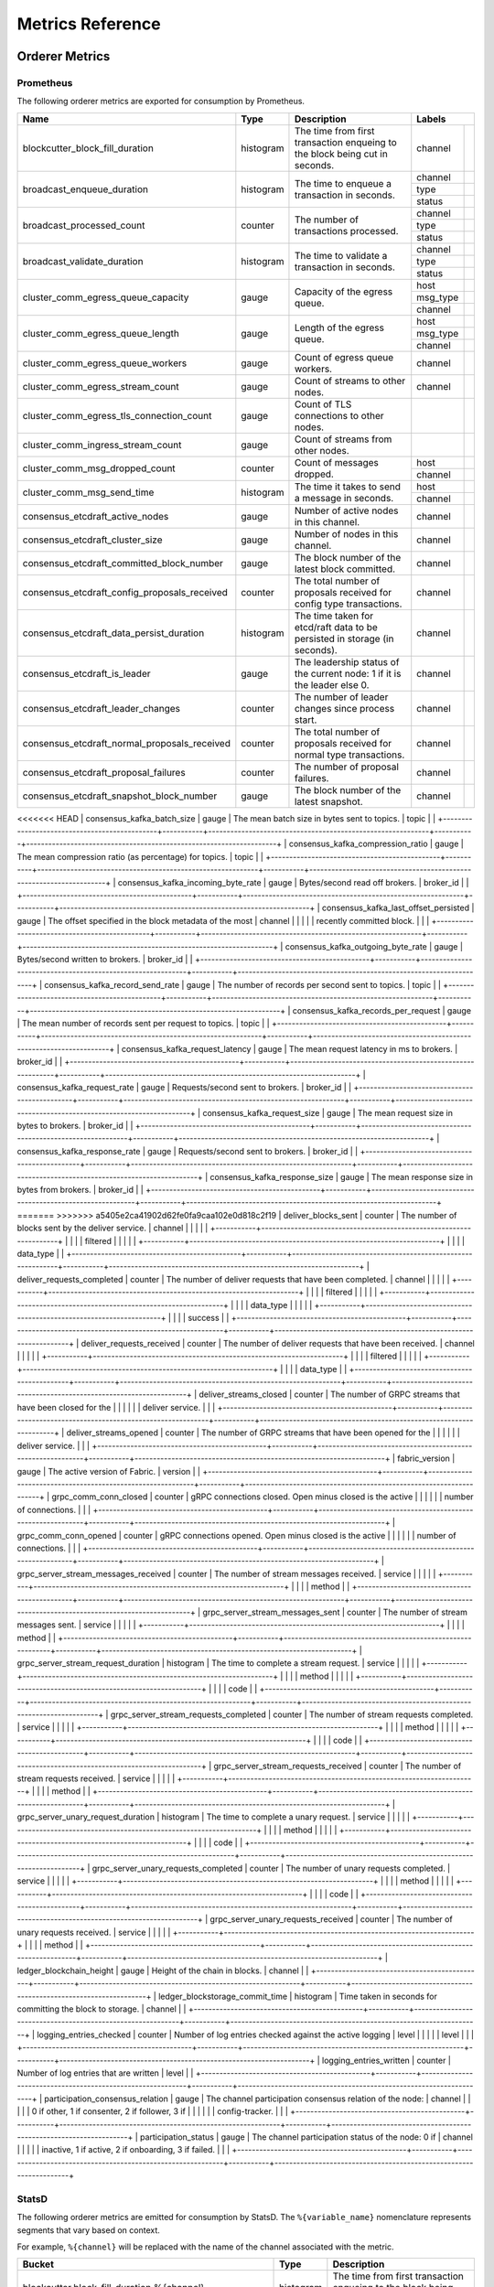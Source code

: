 Metrics Reference
=================

Orderer Metrics
---------------

Prometheus
~~~~~~~~~~

The following orderer metrics are exported for consumption by Prometheus.

+----------------------------------------------+-----------+------------------------------------------------------------+--------------------------------------------------------------------------------+
| Name                                         | Type      | Description                                                | Labels                                                                         |
+==============================================+===========+============================================================+===========+====================================================================+
| blockcutter_block_fill_duration              | histogram | The time from first transaction enqueing to the block      | channel   |                                                                    |
|                                              |           | being cut in seconds.                                      |           |                                                                    |
+----------------------------------------------+-----------+------------------------------------------------------------+-----------+--------------------------------------------------------------------+
| broadcast_enqueue_duration                   | histogram | The time to enqueue a transaction in seconds.              | channel   |                                                                    |
|                                              |           |                                                            +-----------+--------------------------------------------------------------------+
|                                              |           |                                                            | type      |                                                                    |
|                                              |           |                                                            +-----------+--------------------------------------------------------------------+
|                                              |           |                                                            | status    |                                                                    |
+----------------------------------------------+-----------+------------------------------------------------------------+-----------+--------------------------------------------------------------------+
| broadcast_processed_count                    | counter   | The number of transactions processed.                      | channel   |                                                                    |
|                                              |           |                                                            +-----------+--------------------------------------------------------------------+
|                                              |           |                                                            | type      |                                                                    |
|                                              |           |                                                            +-----------+--------------------------------------------------------------------+
|                                              |           |                                                            | status    |                                                                    |
+----------------------------------------------+-----------+------------------------------------------------------------+-----------+--------------------------------------------------------------------+
| broadcast_validate_duration                  | histogram | The time to validate a transaction in seconds.             | channel   |                                                                    |
|                                              |           |                                                            +-----------+--------------------------------------------------------------------+
|                                              |           |                                                            | type      |                                                                    |
|                                              |           |                                                            +-----------+--------------------------------------------------------------------+
|                                              |           |                                                            | status    |                                                                    |
+----------------------------------------------+-----------+------------------------------------------------------------+-----------+--------------------------------------------------------------------+
| cluster_comm_egress_queue_capacity           | gauge     | Capacity of the egress queue.                              | host      |                                                                    |
|                                              |           |                                                            +-----------+--------------------------------------------------------------------+
|                                              |           |                                                            | msg_type  |                                                                    |
|                                              |           |                                                            +-----------+--------------------------------------------------------------------+
|                                              |           |                                                            | channel   |                                                                    |
+----------------------------------------------+-----------+------------------------------------------------------------+-----------+--------------------------------------------------------------------+
| cluster_comm_egress_queue_length             | gauge     | Length of the egress queue.                                | host      |                                                                    |
|                                              |           |                                                            +-----------+--------------------------------------------------------------------+
|                                              |           |                                                            | msg_type  |                                                                    |
|                                              |           |                                                            +-----------+--------------------------------------------------------------------+
|                                              |           |                                                            | channel   |                                                                    |
+----------------------------------------------+-----------+------------------------------------------------------------+-----------+--------------------------------------------------------------------+
| cluster_comm_egress_queue_workers            | gauge     | Count of egress queue workers.                             | channel   |                                                                    |
+----------------------------------------------+-----------+------------------------------------------------------------+-----------+--------------------------------------------------------------------+
| cluster_comm_egress_stream_count             | gauge     | Count of streams to other nodes.                           | channel   |                                                                    |
+----------------------------------------------+-----------+------------------------------------------------------------+-----------+--------------------------------------------------------------------+
| cluster_comm_egress_tls_connection_count     | gauge     | Count of TLS connections to other nodes.                   |           |                                                                    |
+----------------------------------------------+-----------+------------------------------------------------------------+-----------+--------------------------------------------------------------------+
| cluster_comm_ingress_stream_count            | gauge     | Count of streams from other nodes.                         |           |                                                                    |
+----------------------------------------------+-----------+------------------------------------------------------------+-----------+--------------------------------------------------------------------+
| cluster_comm_msg_dropped_count               | counter   | Count of messages dropped.                                 | host      |                                                                    |
|                                              |           |                                                            +-----------+--------------------------------------------------------------------+
|                                              |           |                                                            | channel   |                                                                    |
+----------------------------------------------+-----------+------------------------------------------------------------+-----------+--------------------------------------------------------------------+
| cluster_comm_msg_send_time                   | histogram | The time it takes to send a message in seconds.            | host      |                                                                    |
|                                              |           |                                                            +-----------+--------------------------------------------------------------------+
|                                              |           |                                                            | channel   |                                                                    |
+----------------------------------------------+-----------+------------------------------------------------------------+-----------+--------------------------------------------------------------------+
| consensus_etcdraft_active_nodes              | gauge     | Number of active nodes in this channel.                    | channel   |                                                                    |
+----------------------------------------------+-----------+------------------------------------------------------------+-----------+--------------------------------------------------------------------+
| consensus_etcdraft_cluster_size              | gauge     | Number of nodes in this channel.                           | channel   |                                                                    |
+----------------------------------------------+-----------+------------------------------------------------------------+-----------+--------------------------------------------------------------------+
| consensus_etcdraft_committed_block_number    | gauge     | The block number of the latest block committed.            | channel   |                                                                    |
+----------------------------------------------+-----------+------------------------------------------------------------+-----------+--------------------------------------------------------------------+
| consensus_etcdraft_config_proposals_received | counter   | The total number of proposals received for config type     | channel   |                                                                    |
|                                              |           | transactions.                                              |           |                                                                    |
+----------------------------------------------+-----------+------------------------------------------------------------+-----------+--------------------------------------------------------------------+
| consensus_etcdraft_data_persist_duration     | histogram | The time taken for etcd/raft data to be persisted in       | channel   |                                                                    |
|                                              |           | storage (in seconds).                                      |           |                                                                    |
+----------------------------------------------+-----------+------------------------------------------------------------+-----------+--------------------------------------------------------------------+
| consensus_etcdraft_is_leader                 | gauge     | The leadership status of the current node: 1 if it is the  | channel   |                                                                    |
|                                              |           | leader else 0.                                             |           |                                                                    |
+----------------------------------------------+-----------+------------------------------------------------------------+-----------+--------------------------------------------------------------------+
| consensus_etcdraft_leader_changes            | counter   | The number of leader changes since process start.          | channel   |                                                                    |
+----------------------------------------------+-----------+------------------------------------------------------------+-----------+--------------------------------------------------------------------+
| consensus_etcdraft_normal_proposals_received | counter   | The total number of proposals received for normal type     | channel   |                                                                    |
|                                              |           | transactions.                                              |           |                                                                    |
+----------------------------------------------+-----------+------------------------------------------------------------+-----------+--------------------------------------------------------------------+
| consensus_etcdraft_proposal_failures         | counter   | The number of proposal failures.                           | channel   |                                                                    |
+----------------------------------------------+-----------+------------------------------------------------------------+-----------+--------------------------------------------------------------------+
| consensus_etcdraft_snapshot_block_number     | gauge     | The block number of the latest snapshot.                   | channel   |                                                                    |
+----------------------------------------------+-----------+------------------------------------------------------------+-----------+--------------------------------------------------------------------+
<<<<<<< HEAD
| consensus_kafka_batch_size                   | gauge     | The mean batch size in bytes sent to topics.               | topic     |                                                                    |
+----------------------------------------------+-----------+------------------------------------------------------------+-----------+--------------------------------------------------------------------+
| consensus_kafka_compression_ratio            | gauge     | The mean compression ratio (as percentage) for topics.     | topic     |                                                                    |
+----------------------------------------------+-----------+------------------------------------------------------------+-----------+--------------------------------------------------------------------+
| consensus_kafka_incoming_byte_rate           | gauge     | Bytes/second read off brokers.                             | broker_id |                                                                    |
+----------------------------------------------+-----------+------------------------------------------------------------+-----------+--------------------------------------------------------------------+
| consensus_kafka_last_offset_persisted        | gauge     | The offset specified in the block metadata of the most     | channel   |                                                                    |
|                                              |           | recently committed block.                                  |           |                                                                    |
+----------------------------------------------+-----------+------------------------------------------------------------+-----------+--------------------------------------------------------------------+
| consensus_kafka_outgoing_byte_rate           | gauge     | Bytes/second written to brokers.                           | broker_id |                                                                    |
+----------------------------------------------+-----------+------------------------------------------------------------+-----------+--------------------------------------------------------------------+
| consensus_kafka_record_send_rate             | gauge     | The number of records per second sent to topics.           | topic     |                                                                    |
+----------------------------------------------+-----------+------------------------------------------------------------+-----------+--------------------------------------------------------------------+
| consensus_kafka_records_per_request          | gauge     | The mean number of records sent per request to topics.     | topic     |                                                                    |
+----------------------------------------------+-----------+------------------------------------------------------------+-----------+--------------------------------------------------------------------+
| consensus_kafka_request_latency              | gauge     | The mean request latency in ms to brokers.                 | broker_id |                                                                    |
+----------------------------------------------+-----------+------------------------------------------------------------+-----------+--------------------------------------------------------------------+
| consensus_kafka_request_rate                 | gauge     | Requests/second sent to brokers.                           | broker_id |                                                                    |
+----------------------------------------------+-----------+------------------------------------------------------------+-----------+--------------------------------------------------------------------+
| consensus_kafka_request_size                 | gauge     | The mean request size in bytes to brokers.                 | broker_id |                                                                    |
+----------------------------------------------+-----------+------------------------------------------------------------+-----------+--------------------------------------------------------------------+
| consensus_kafka_response_rate                | gauge     | Requests/second sent to brokers.                           | broker_id |                                                                    |
+----------------------------------------------+-----------+------------------------------------------------------------+-----------+--------------------------------------------------------------------+
| consensus_kafka_response_size                | gauge     | The mean response size in bytes from brokers.              | broker_id |                                                                    |
+----------------------------------------------+-----------+------------------------------------------------------------+-----------+--------------------------------------------------------------------+
=======
>>>>>>> a5405e2ca41902d62fe0fa9caa102e0d818c2f19
| deliver_blocks_sent                          | counter   | The number of blocks sent by the deliver service.          | channel   |                                                                    |
|                                              |           |                                                            +-----------+--------------------------------------------------------------------+
|                                              |           |                                                            | filtered  |                                                                    |
|                                              |           |                                                            +-----------+--------------------------------------------------------------------+
|                                              |           |                                                            | data_type |                                                                    |
+----------------------------------------------+-----------+------------------------------------------------------------+-----------+--------------------------------------------------------------------+
| deliver_requests_completed                   | counter   | The number of deliver requests that have been completed.   | channel   |                                                                    |
|                                              |           |                                                            +-----------+--------------------------------------------------------------------+
|                                              |           |                                                            | filtered  |                                                                    |
|                                              |           |                                                            +-----------+--------------------------------------------------------------------+
|                                              |           |                                                            | data_type |                                                                    |
|                                              |           |                                                            +-----------+--------------------------------------------------------------------+
|                                              |           |                                                            | success   |                                                                    |
+----------------------------------------------+-----------+------------------------------------------------------------+-----------+--------------------------------------------------------------------+
| deliver_requests_received                    | counter   | The number of deliver requests that have been received.    | channel   |                                                                    |
|                                              |           |                                                            +-----------+--------------------------------------------------------------------+
|                                              |           |                                                            | filtered  |                                                                    |
|                                              |           |                                                            +-----------+--------------------------------------------------------------------+
|                                              |           |                                                            | data_type |                                                                    |
+----------------------------------------------+-----------+------------------------------------------------------------+-----------+--------------------------------------------------------------------+
| deliver_streams_closed                       | counter   | The number of GRPC streams that have been closed for the   |           |                                                                    |
|                                              |           | deliver service.                                           |           |                                                                    |
+----------------------------------------------+-----------+------------------------------------------------------------+-----------+--------------------------------------------------------------------+
| deliver_streams_opened                       | counter   | The number of GRPC streams that have been opened for the   |           |                                                                    |
|                                              |           | deliver service.                                           |           |                                                                    |
+----------------------------------------------+-----------+------------------------------------------------------------+-----------+--------------------------------------------------------------------+
| fabric_version                               | gauge     | The active version of Fabric.                              | version   |                                                                    |
+----------------------------------------------+-----------+------------------------------------------------------------+-----------+--------------------------------------------------------------------+
| grpc_comm_conn_closed                        | counter   | gRPC connections closed. Open minus closed is the active   |           |                                                                    |
|                                              |           | number of connections.                                     |           |                                                                    |
+----------------------------------------------+-----------+------------------------------------------------------------+-----------+--------------------------------------------------------------------+
| grpc_comm_conn_opened                        | counter   | gRPC connections opened. Open minus closed is the active   |           |                                                                    |
|                                              |           | number of connections.                                     |           |                                                                    |
+----------------------------------------------+-----------+------------------------------------------------------------+-----------+--------------------------------------------------------------------+
| grpc_server_stream_messages_received         | counter   | The number of stream messages received.                    | service   |                                                                    |
|                                              |           |                                                            +-----------+--------------------------------------------------------------------+
|                                              |           |                                                            | method    |                                                                    |
+----------------------------------------------+-----------+------------------------------------------------------------+-----------+--------------------------------------------------------------------+
| grpc_server_stream_messages_sent             | counter   | The number of stream messages sent.                        | service   |                                                                    |
|                                              |           |                                                            +-----------+--------------------------------------------------------------------+
|                                              |           |                                                            | method    |                                                                    |
+----------------------------------------------+-----------+------------------------------------------------------------+-----------+--------------------------------------------------------------------+
| grpc_server_stream_request_duration          | histogram | The time to complete a stream request.                     | service   |                                                                    |
|                                              |           |                                                            +-----------+--------------------------------------------------------------------+
|                                              |           |                                                            | method    |                                                                    |
|                                              |           |                                                            +-----------+--------------------------------------------------------------------+
|                                              |           |                                                            | code      |                                                                    |
+----------------------------------------------+-----------+------------------------------------------------------------+-----------+--------------------------------------------------------------------+
| grpc_server_stream_requests_completed        | counter   | The number of stream requests completed.                   | service   |                                                                    |
|                                              |           |                                                            +-----------+--------------------------------------------------------------------+
|                                              |           |                                                            | method    |                                                                    |
|                                              |           |                                                            +-----------+--------------------------------------------------------------------+
|                                              |           |                                                            | code      |                                                                    |
+----------------------------------------------+-----------+------------------------------------------------------------+-----------+--------------------------------------------------------------------+
| grpc_server_stream_requests_received         | counter   | The number of stream requests received.                    | service   |                                                                    |
|                                              |           |                                                            +-----------+--------------------------------------------------------------------+
|                                              |           |                                                            | method    |                                                                    |
+----------------------------------------------+-----------+------------------------------------------------------------+-----------+--------------------------------------------------------------------+
| grpc_server_unary_request_duration           | histogram | The time to complete a unary request.                      | service   |                                                                    |
|                                              |           |                                                            +-----------+--------------------------------------------------------------------+
|                                              |           |                                                            | method    |                                                                    |
|                                              |           |                                                            +-----------+--------------------------------------------------------------------+
|                                              |           |                                                            | code      |                                                                    |
+----------------------------------------------+-----------+------------------------------------------------------------+-----------+--------------------------------------------------------------------+
| grpc_server_unary_requests_completed         | counter   | The number of unary requests completed.                    | service   |                                                                    |
|                                              |           |                                                            +-----------+--------------------------------------------------------------------+
|                                              |           |                                                            | method    |                                                                    |
|                                              |           |                                                            +-----------+--------------------------------------------------------------------+
|                                              |           |                                                            | code      |                                                                    |
+----------------------------------------------+-----------+------------------------------------------------------------+-----------+--------------------------------------------------------------------+
| grpc_server_unary_requests_received          | counter   | The number of unary requests received.                     | service   |                                                                    |
|                                              |           |                                                            +-----------+--------------------------------------------------------------------+
|                                              |           |                                                            | method    |                                                                    |
+----------------------------------------------+-----------+------------------------------------------------------------+-----------+--------------------------------------------------------------------+
| ledger_blockchain_height                     | gauge     | Height of the chain in blocks.                             | channel   |                                                                    |
+----------------------------------------------+-----------+------------------------------------------------------------+-----------+--------------------------------------------------------------------+
| ledger_blockstorage_commit_time              | histogram | Time taken in seconds for committing the block to storage. | channel   |                                                                    |
+----------------------------------------------+-----------+------------------------------------------------------------+-----------+--------------------------------------------------------------------+
| logging_entries_checked                      | counter   | Number of log entries checked against the active logging   | level     |                                                                    |
|                                              |           | level                                                      |           |                                                                    |
+----------------------------------------------+-----------+------------------------------------------------------------+-----------+--------------------------------------------------------------------+
| logging_entries_written                      | counter   | Number of log entries that are written                     | level     |                                                                    |
+----------------------------------------------+-----------+------------------------------------------------------------+-----------+--------------------------------------------------------------------+
| participation_consensus_relation             | gauge     | The channel participation consensus relation of the node:  | channel   |                                                                    |
|                                              |           | 0 if other, 1 if consenter, 2 if follower, 3 if            |           |                                                                    |
|                                              |           | config-tracker.                                            |           |                                                                    |
+----------------------------------------------+-----------+------------------------------------------------------------+-----------+--------------------------------------------------------------------+
| participation_status                         | gauge     | The channel participation status of the node: 0 if         | channel   |                                                                    |
|                                              |           | inactive, 1 if active, 2 if onboarding, 3 if failed.       |           |                                                                    |
+----------------------------------------------+-----------+------------------------------------------------------------+-----------+--------------------------------------------------------------------+

StatsD
~~~~~~

The following orderer metrics are emitted for consumption by StatsD. The
``%{variable_name}`` nomenclature represents segments that vary based on
context.

For example, ``%{channel}`` will be replaced with the name of the channel
associated with the metric.

+---------------------------------------------------------------------------+-----------+------------------------------------------------------------+
| Bucket                                                                    | Type      | Description                                                |
+===========================================================================+===========+============================================================+
| blockcutter.block_fill_duration.%{channel}                                | histogram | The time from first transaction enqueing to the block      |
|                                                                           |           | being cut in seconds.                                      |
+---------------------------------------------------------------------------+-----------+------------------------------------------------------------+
| broadcast.enqueue_duration.%{channel}.%{type}.%{status}                   | histogram | The time to enqueue a transaction in seconds.              |
+---------------------------------------------------------------------------+-----------+------------------------------------------------------------+
| broadcast.processed_count.%{channel}.%{type}.%{status}                    | counter   | The number of transactions processed.                      |
+---------------------------------------------------------------------------+-----------+------------------------------------------------------------+
| broadcast.validate_duration.%{channel}.%{type}.%{status}                  | histogram | The time to validate a transaction in seconds.             |
+---------------------------------------------------------------------------+-----------+------------------------------------------------------------+
| cluster.comm.egress_queue_capacity.%{host}.%{msg_type}.%{channel}         | gauge     | Capacity of the egress queue.                              |
+---------------------------------------------------------------------------+-----------+------------------------------------------------------------+
| cluster.comm.egress_queue_length.%{host}.%{msg_type}.%{channel}           | gauge     | Length of the egress queue.                                |
+---------------------------------------------------------------------------+-----------+------------------------------------------------------------+
| cluster.comm.egress_queue_workers.%{channel}                              | gauge     | Count of egress queue workers.                             |
+---------------------------------------------------------------------------+-----------+------------------------------------------------------------+
| cluster.comm.egress_stream_count.%{channel}                               | gauge     | Count of streams to other nodes.                           |
+---------------------------------------------------------------------------+-----------+------------------------------------------------------------+
| cluster.comm.egress_tls_connection_count                                  | gauge     | Count of TLS connections to other nodes.                   |
+---------------------------------------------------------------------------+-----------+------------------------------------------------------------+
| cluster.comm.ingress_stream_count                                         | gauge     | Count of streams from other nodes.                         |
+---------------------------------------------------------------------------+-----------+------------------------------------------------------------+
| cluster.comm.msg_dropped_count.%{host}.%{channel}                         | counter   | Count of messages dropped.                                 |
+---------------------------------------------------------------------------+-----------+------------------------------------------------------------+
| cluster.comm.msg_send_time.%{host}.%{channel}                             | histogram | The time it takes to send a message in seconds.            |
+---------------------------------------------------------------------------+-----------+------------------------------------------------------------+
| consensus.etcdraft.active_nodes.%{channel}                                | gauge     | Number of active nodes in this channel.                    |
+---------------------------------------------------------------------------+-----------+------------------------------------------------------------+
| consensus.etcdraft.cluster_size.%{channel}                                | gauge     | Number of nodes in this channel.                           |
+---------------------------------------------------------------------------+-----------+------------------------------------------------------------+
| consensus.etcdraft.committed_block_number.%{channel}                      | gauge     | The block number of the latest block committed.            |
+---------------------------------------------------------------------------+-----------+------------------------------------------------------------+
| consensus.etcdraft.config_proposals_received.%{channel}                   | counter   | The total number of proposals received for config type     |
|                                                                           |           | transactions.                                              |
+---------------------------------------------------------------------------+-----------+------------------------------------------------------------+
| consensus.etcdraft.data_persist_duration.%{channel}                       | histogram | The time taken for etcd/raft data to be persisted in       |
|                                                                           |           | storage (in seconds).                                      |
+---------------------------------------------------------------------------+-----------+------------------------------------------------------------+
| consensus.etcdraft.is_leader.%{channel}                                   | gauge     | The leadership status of the current node: 1 if it is the  |
|                                                                           |           | leader else 0.                                             |
+---------------------------------------------------------------------------+-----------+------------------------------------------------------------+
| consensus.etcdraft.leader_changes.%{channel}                              | counter   | The number of leader changes since process start.          |
+---------------------------------------------------------------------------+-----------+------------------------------------------------------------+
| consensus.etcdraft.normal_proposals_received.%{channel}                   | counter   | The total number of proposals received for normal type     |
|                                                                           |           | transactions.                                              |
+---------------------------------------------------------------------------+-----------+------------------------------------------------------------+
| consensus.etcdraft.proposal_failures.%{channel}                           | counter   | The number of proposal failures.                           |
+---------------------------------------------------------------------------+-----------+------------------------------------------------------------+
| consensus.etcdraft.snapshot_block_number.%{channel}                       | gauge     | The block number of the latest snapshot.                   |
+---------------------------------------------------------------------------+-----------+------------------------------------------------------------+
<<<<<<< HEAD
| consensus.kafka.batch_size.%{topic}                                       | gauge     | The mean batch size in bytes sent to topics.               |
+---------------------------------------------------------------------------+-----------+------------------------------------------------------------+
| consensus.kafka.compression_ratio.%{topic}                                | gauge     | The mean compression ratio (as percentage) for topics.     |
+---------------------------------------------------------------------------+-----------+------------------------------------------------------------+
| consensus.kafka.incoming_byte_rate.%{broker_id}                           | gauge     | Bytes/second read off brokers.                             |
+---------------------------------------------------------------------------+-----------+------------------------------------------------------------+
| consensus.kafka.last_offset_persisted.%{channel}                          | gauge     | The offset specified in the block metadata of the most     |
|                                                                           |           | recently committed block.                                  |
+---------------------------------------------------------------------------+-----------+------------------------------------------------------------+
| consensus.kafka.outgoing_byte_rate.%{broker_id}                           | gauge     | Bytes/second written to brokers.                           |
+---------------------------------------------------------------------------+-----------+------------------------------------------------------------+
| consensus.kafka.record_send_rate.%{topic}                                 | gauge     | The number of records per second sent to topics.           |
+---------------------------------------------------------------------------+-----------+------------------------------------------------------------+
| consensus.kafka.records_per_request.%{topic}                              | gauge     | The mean number of records sent per request to topics.     |
+---------------------------------------------------------------------------+-----------+------------------------------------------------------------+
| consensus.kafka.request_latency.%{broker_id}                              | gauge     | The mean request latency in ms to brokers.                 |
+---------------------------------------------------------------------------+-----------+------------------------------------------------------------+
| consensus.kafka.request_rate.%{broker_id}                                 | gauge     | Requests/second sent to brokers.                           |
+---------------------------------------------------------------------------+-----------+------------------------------------------------------------+
| consensus.kafka.request_size.%{broker_id}                                 | gauge     | The mean request size in bytes to brokers.                 |
+---------------------------------------------------------------------------+-----------+------------------------------------------------------------+
| consensus.kafka.response_rate.%{broker_id}                                | gauge     | Requests/second sent to brokers.                           |
+---------------------------------------------------------------------------+-----------+------------------------------------------------------------+
| consensus.kafka.response_size.%{broker_id}                                | gauge     | The mean response size in bytes from brokers.              |
+---------------------------------------------------------------------------+-----------+------------------------------------------------------------+
=======
>>>>>>> a5405e2ca41902d62fe0fa9caa102e0d818c2f19
| deliver.blocks_sent.%{channel}.%{filtered}.%{data_type}                   | counter   | The number of blocks sent by the deliver service.          |
+---------------------------------------------------------------------------+-----------+------------------------------------------------------------+
| deliver.requests_completed.%{channel}.%{filtered}.%{data_type}.%{success} | counter   | The number of deliver requests that have been completed.   |
+---------------------------------------------------------------------------+-----------+------------------------------------------------------------+
| deliver.requests_received.%{channel}.%{filtered}.%{data_type}             | counter   | The number of deliver requests that have been received.    |
+---------------------------------------------------------------------------+-----------+------------------------------------------------------------+
| deliver.streams_closed                                                    | counter   | The number of GRPC streams that have been closed for the   |
|                                                                           |           | deliver service.                                           |
+---------------------------------------------------------------------------+-----------+------------------------------------------------------------+
| deliver.streams_opened                                                    | counter   | The number of GRPC streams that have been opened for the   |
|                                                                           |           | deliver service.                                           |
+---------------------------------------------------------------------------+-----------+------------------------------------------------------------+
| fabric_version.%{version}                                                 | gauge     | The active version of Fabric.                              |
+---------------------------------------------------------------------------+-----------+------------------------------------------------------------+
| grpc.comm.conn_closed                                                     | counter   | gRPC connections closed. Open minus closed is the active   |
|                                                                           |           | number of connections.                                     |
+---------------------------------------------------------------------------+-----------+------------------------------------------------------------+
| grpc.comm.conn_opened                                                     | counter   | gRPC connections opened. Open minus closed is the active   |
|                                                                           |           | number of connections.                                     |
+---------------------------------------------------------------------------+-----------+------------------------------------------------------------+
| grpc.server.stream_messages_received.%{service}.%{method}                 | counter   | The number of stream messages received.                    |
+---------------------------------------------------------------------------+-----------+------------------------------------------------------------+
| grpc.server.stream_messages_sent.%{service}.%{method}                     | counter   | The number of stream messages sent.                        |
+---------------------------------------------------------------------------+-----------+------------------------------------------------------------+
| grpc.server.stream_request_duration.%{service}.%{method}.%{code}          | histogram | The time to complete a stream request.                     |
+---------------------------------------------------------------------------+-----------+------------------------------------------------------------+
| grpc.server.stream_requests_completed.%{service}.%{method}.%{code}        | counter   | The number of stream requests completed.                   |
+---------------------------------------------------------------------------+-----------+------------------------------------------------------------+
| grpc.server.stream_requests_received.%{service}.%{method}                 | counter   | The number of stream requests received.                    |
+---------------------------------------------------------------------------+-----------+------------------------------------------------------------+
| grpc.server.unary_request_duration.%{service}.%{method}.%{code}           | histogram | The time to complete a unary request.                      |
+---------------------------------------------------------------------------+-----------+------------------------------------------------------------+
| grpc.server.unary_requests_completed.%{service}.%{method}.%{code}         | counter   | The number of unary requests completed.                    |
+---------------------------------------------------------------------------+-----------+------------------------------------------------------------+
| grpc.server.unary_requests_received.%{service}.%{method}                  | counter   | The number of unary requests received.                     |
+---------------------------------------------------------------------------+-----------+------------------------------------------------------------+
| ledger.blockchain_height.%{channel}                                       | gauge     | Height of the chain in blocks.                             |
+---------------------------------------------------------------------------+-----------+------------------------------------------------------------+
| ledger.blockstorage_commit_time.%{channel}                                | histogram | Time taken in seconds for committing the block to storage. |
+---------------------------------------------------------------------------+-----------+------------------------------------------------------------+
| logging.entries_checked.%{level}                                          | counter   | Number of log entries checked against the active logging   |
|                                                                           |           | level                                                      |
+---------------------------------------------------------------------------+-----------+------------------------------------------------------------+
| logging.entries_written.%{level}                                          | counter   | Number of log entries that are written                     |
+---------------------------------------------------------------------------+-----------+------------------------------------------------------------+
| participation.consensus_relation.%{channel}                               | gauge     | The channel participation consensus relation of the node:  |
|                                                                           |           | 0 if other, 1 if consenter, 2 if follower, 3 if            |
|                                                                           |           | config-tracker.                                            |
+---------------------------------------------------------------------------+-----------+------------------------------------------------------------+
| participation.status.%{channel}                                           | gauge     | The channel participation status of the node: 0 if         |
|                                                                           |           | inactive, 1 if active, 2 if onboarding, 3 if failed.       |
+---------------------------------------------------------------------------+-----------+------------------------------------------------------------+

Peer Metrics
------------

Prometheus
~~~~~~~~~~

The following peer metrics are exported for consumption by Prometheus.

+-----------------------------------------------------+-----------+------------------------------------------------------------+--------------------------------------------------------------------------------+
| Name                                                | Type      | Description                                                | Labels                                                                         |
+=====================================================+===========+============================================================+==================+=============================================================+
| chaincode_execute_timeouts                          | counter   | The number of chaincode executions (Init or Invoke) that   | chaincode        |                                                             |
|                                                     |           | have timed out.                                            |                  |                                                             |
+-----------------------------------------------------+-----------+------------------------------------------------------------+------------------+-------------------------------------------------------------+
| chaincode_launch_duration                           | histogram | The time to launch a chaincode.                            | chaincode        |                                                             |
|                                                     |           |                                                            +------------------+-------------------------------------------------------------+
|                                                     |           |                                                            | success          |                                                             |
+-----------------------------------------------------+-----------+------------------------------------------------------------+------------------+-------------------------------------------------------------+
| chaincode_launch_failures                           | counter   | The number of chaincode launches that have failed.         | chaincode        |                                                             |
+-----------------------------------------------------+-----------+------------------------------------------------------------+------------------+-------------------------------------------------------------+
| chaincode_launch_timeouts                           | counter   | The number of chaincode launches that have timed out.      | chaincode        |                                                             |
+-----------------------------------------------------+-----------+------------------------------------------------------------+------------------+-------------------------------------------------------------+
| chaincode_shim_request_duration                     | histogram | The time to complete chaincode shim requests.              | type             |                                                             |
|                                                     |           |                                                            +------------------+-------------------------------------------------------------+
|                                                     |           |                                                            | channel          |                                                             |
|                                                     |           |                                                            +------------------+-------------------------------------------------------------+
|                                                     |           |                                                            | chaincode        |                                                             |
|                                                     |           |                                                            +------------------+-------------------------------------------------------------+
|                                                     |           |                                                            | success          |                                                             |
+-----------------------------------------------------+-----------+------------------------------------------------------------+------------------+-------------------------------------------------------------+
| chaincode_shim_requests_completed                   | counter   | The number of chaincode shim requests completed.           | type             |                                                             |
|                                                     |           |                                                            +------------------+-------------------------------------------------------------+
|                                                     |           |                                                            | channel          |                                                             |
|                                                     |           |                                                            +------------------+-------------------------------------------------------------+
|                                                     |           |                                                            | chaincode        |                                                             |
|                                                     |           |                                                            +------------------+-------------------------------------------------------------+
|                                                     |           |                                                            | success          |                                                             |
+-----------------------------------------------------+-----------+------------------------------------------------------------+------------------+-------------------------------------------------------------+
| chaincode_shim_requests_received                    | counter   | The number of chaincode shim requests received.            | type             |                                                             |
|                                                     |           |                                                            +------------------+-------------------------------------------------------------+
|                                                     |           |                                                            | channel          |                                                             |
|                                                     |           |                                                            +------------------+-------------------------------------------------------------+
|                                                     |           |                                                            | chaincode        |                                                             |
+-----------------------------------------------------+-----------+------------------------------------------------------------+------------------+-------------------------------------------------------------+
| couchdb_processing_time                             | histogram | Time taken in seconds for the function to complete request | database         |                                                             |
|                                                     |           | to CouchDB                                                 +------------------+-------------------------------------------------------------+
|                                                     |           |                                                            | function_name    |                                                             |
|                                                     |           |                                                            +------------------+-------------------------------------------------------------+
|                                                     |           |                                                            | result           |                                                             |
+-----------------------------------------------------+-----------+------------------------------------------------------------+------------------+-------------------------------------------------------------+
| deliver_blocks_sent                                 | counter   | The number of blocks sent by the deliver service.          | channel          |                                                             |
|                                                     |           |                                                            +------------------+-------------------------------------------------------------+
|                                                     |           |                                                            | filtered         |                                                             |
|                                                     |           |                                                            +------------------+-------------------------------------------------------------+
|                                                     |           |                                                            | data_type        |                                                             |
+-----------------------------------------------------+-----------+------------------------------------------------------------+------------------+-------------------------------------------------------------+
| deliver_requests_completed                          | counter   | The number of deliver requests that have been completed.   | channel          |                                                             |
|                                                     |           |                                                            +------------------+-------------------------------------------------------------+
|                                                     |           |                                                            | filtered         |                                                             |
|                                                     |           |                                                            +------------------+-------------------------------------------------------------+
|                                                     |           |                                                            | data_type        |                                                             |
|                                                     |           |                                                            +------------------+-------------------------------------------------------------+
|                                                     |           |                                                            | success          |                                                             |
+-----------------------------------------------------+-----------+------------------------------------------------------------+------------------+-------------------------------------------------------------+
| deliver_requests_received                           | counter   | The number of deliver requests that have been received.    | channel          |                                                             |
|                                                     |           |                                                            +------------------+-------------------------------------------------------------+
|                                                     |           |                                                            | filtered         |                                                             |
|                                                     |           |                                                            +------------------+-------------------------------------------------------------+
|                                                     |           |                                                            | data_type        |                                                             |
+-----------------------------------------------------+-----------+------------------------------------------------------------+------------------+-------------------------------------------------------------+
| deliver_streams_closed                              | counter   | The number of GRPC streams that have been closed for the   |                  |                                                             |
|                                                     |           | deliver service.                                           |                  |                                                             |
+-----------------------------------------------------+-----------+------------------------------------------------------------+------------------+-------------------------------------------------------------+
| deliver_streams_opened                              | counter   | The number of GRPC streams that have been opened for the   |                  |                                                             |
|                                                     |           | deliver service.                                           |                  |                                                             |
+-----------------------------------------------------+-----------+------------------------------------------------------------+------------------+-------------------------------------------------------------+
| dockercontroller_chaincode_container_build_duration | histogram | The time to build a chaincode image in seconds.            | chaincode        |                                                             |
|                                                     |           |                                                            +------------------+-------------------------------------------------------------+
|                                                     |           |                                                            | success          |                                                             |
+-----------------------------------------------------+-----------+------------------------------------------------------------+------------------+-------------------------------------------------------------+
| endorser_chaincode_instantiation_failures           | counter   | The number of chaincode instantiations or upgrade that     | channel          |                                                             |
|                                                     |           | have failed.                                               +------------------+-------------------------------------------------------------+
|                                                     |           |                                                            | chaincode        |                                                             |
+-----------------------------------------------------+-----------+------------------------------------------------------------+------------------+-------------------------------------------------------------+
| endorser_duplicate_transaction_failures             | counter   | The number of failed proposals due to duplicate            | channel          |                                                             |
|                                                     |           | transaction ID.                                            +------------------+-------------------------------------------------------------+
|                                                     |           |                                                            | chaincode        |                                                             |
+-----------------------------------------------------+-----------+------------------------------------------------------------+------------------+-------------------------------------------------------------+
| endorser_endorsement_failures                       | counter   | The number of failed endorsements.                         | channel          |                                                             |
|                                                     |           |                                                            +------------------+-------------------------------------------------------------+
|                                                     |           |                                                            | chaincode        |                                                             |
|                                                     |           |                                                            +------------------+-------------------------------------------------------------+
|                                                     |           |                                                            | chaincodeerror   |                                                             |
+-----------------------------------------------------+-----------+------------------------------------------------------------+------------------+-------------------------------------------------------------+
| endorser_proposal_acl_failures                      | counter   | The number of proposals that failed ACL checks.            | channel          |                                                             |
|                                                     |           |                                                            +------------------+-------------------------------------------------------------+
|                                                     |           |                                                            | chaincode        |                                                             |
+-----------------------------------------------------+-----------+------------------------------------------------------------+------------------+-------------------------------------------------------------+
| endorser_proposal_duration                          | histogram | The time to complete a proposal.                           | channel          |                                                             |
|                                                     |           |                                                            +------------------+-------------------------------------------------------------+
|                                                     |           |                                                            | chaincode        |                                                             |
|                                                     |           |                                                            +------------------+-------------------------------------------------------------+
|                                                     |           |                                                            | success          |                                                             |
+-----------------------------------------------------+-----------+------------------------------------------------------------+------------------+-------------------------------------------------------------+
| endorser_proposal_simulation_failures               | counter   | The number of failed proposal simulations                  | channel          |                                                             |
|                                                     |           |                                                            +------------------+-------------------------------------------------------------+
|                                                     |           |                                                            | chaincode        |                                                             |
+-----------------------------------------------------+-----------+------------------------------------------------------------+------------------+-------------------------------------------------------------+
| endorser_proposal_validation_failures               | counter   | The number of proposals that have failed initial           |                  |                                                             |
|                                                     |           | validation.                                                |                  |                                                             |
+-----------------------------------------------------+-----------+------------------------------------------------------------+------------------+-------------------------------------------------------------+
| endorser_proposals_received                         | counter   | The number of proposals received.                          |                  |                                                             |
+-----------------------------------------------------+-----------+------------------------------------------------------------+------------------+-------------------------------------------------------------+
| endorser_successful_proposals                       | counter   | The number of successful proposals.                        |                  |                                                             |
+-----------------------------------------------------+-----------+------------------------------------------------------------+------------------+-------------------------------------------------------------+
| fabric_version                                      | gauge     | The active version of Fabric.                              | version          |                                                             |
+-----------------------------------------------------+-----------+------------------------------------------------------------+------------------+-------------------------------------------------------------+
| gossip_comm_messages_received                       | counter   | Number of messages received                                |                  |                                                             |
+-----------------------------------------------------+-----------+------------------------------------------------------------+------------------+-------------------------------------------------------------+
| gossip_comm_messages_sent                           | counter   | Number of messages sent                                    |                  |                                                             |
+-----------------------------------------------------+-----------+------------------------------------------------------------+------------------+-------------------------------------------------------------+
| gossip_comm_overflow_count                          | counter   | Number of outgoing queue buffer overflows                  |                  |                                                             |
+-----------------------------------------------------+-----------+------------------------------------------------------------+------------------+-------------------------------------------------------------+
| gossip_leader_election_leader                       | gauge     | Peer is leader (1) or follower (0)                         | channel          |                                                             |
+-----------------------------------------------------+-----------+------------------------------------------------------------+------------------+-------------------------------------------------------------+
| gossip_membership_total_peers_known                 | gauge     | Total known peers                                          | channel          |                                                             |
+-----------------------------------------------------+-----------+------------------------------------------------------------+------------------+-------------------------------------------------------------+
| gossip_payload_buffer_size                          | gauge     | Size of the payload buffer                                 | channel          |                                                             |
+-----------------------------------------------------+-----------+------------------------------------------------------------+------------------+-------------------------------------------------------------+
| gossip_privdata_commit_block_duration               | histogram | Time it takes to commit private data and the corresponding | channel          |                                                             |
|                                                     |           | block (in seconds)                                         |                  |                                                             |
+-----------------------------------------------------+-----------+------------------------------------------------------------+------------------+-------------------------------------------------------------+
| gossip_privdata_fetch_duration                      | histogram | Time it takes to fetch missing private data from peers (in | channel          |                                                             |
|                                                     |           | seconds)                                                   |                  |                                                             |
+-----------------------------------------------------+-----------+------------------------------------------------------------+------------------+-------------------------------------------------------------+
| gossip_privdata_list_missing_duration               | histogram | Time it takes to list the missing private data (in         | channel          |                                                             |
|                                                     |           | seconds)                                                   |                  |                                                             |
+-----------------------------------------------------+-----------+------------------------------------------------------------+------------------+-------------------------------------------------------------+
| gossip_privdata_pull_duration                       | histogram | Time it takes to pull a missing private data element (in   | channel          |                                                             |
|                                                     |           | seconds)                                                   |                  |                                                             |
+-----------------------------------------------------+-----------+------------------------------------------------------------+------------------+-------------------------------------------------------------+
| gossip_privdata_purge_duration                      | histogram | Time it takes to purge private data (in seconds)           | channel          |                                                             |
+-----------------------------------------------------+-----------+------------------------------------------------------------+------------------+-------------------------------------------------------------+
| gossip_privdata_reconciliation_duration             | histogram | Time it takes for reconciliation to complete (in seconds)  | channel          |                                                             |
+-----------------------------------------------------+-----------+------------------------------------------------------------+------------------+-------------------------------------------------------------+
| gossip_privdata_retrieve_duration                   | histogram | Time it takes to retrieve missing private data elements    | channel          |                                                             |
|                                                     |           | from the ledger (in seconds)                               |                  |                                                             |
+-----------------------------------------------------+-----------+------------------------------------------------------------+------------------+-------------------------------------------------------------+
| gossip_privdata_send_duration                       | histogram | Time it takes to send a missing private data element (in   | channel          |                                                             |
|                                                     |           | seconds)                                                   |                  |                                                             |
+-----------------------------------------------------+-----------+------------------------------------------------------------+------------------+-------------------------------------------------------------+
| gossip_privdata_validation_duration                 | histogram | Time it takes to validate a block (in seconds)             | channel          |                                                             |
+-----------------------------------------------------+-----------+------------------------------------------------------------+------------------+-------------------------------------------------------------+
| gossip_state_commit_duration                        | histogram | Time it takes to commit a block in seconds                 | channel          |                                                             |
+-----------------------------------------------------+-----------+------------------------------------------------------------+------------------+-------------------------------------------------------------+
| gossip_state_height                                 | gauge     | Current ledger height                                      | channel          |                                                             |
+-----------------------------------------------------+-----------+------------------------------------------------------------+------------------+-------------------------------------------------------------+
| grpc_comm_conn_closed                               | counter   | gRPC connections closed. Open minus closed is the active   |                  |                                                             |
|                                                     |           | number of connections.                                     |                  |                                                             |
+-----------------------------------------------------+-----------+------------------------------------------------------------+------------------+-------------------------------------------------------------+
| grpc_comm_conn_opened                               | counter   | gRPC connections opened. Open minus closed is the active   |                  |                                                             |
|                                                     |           | number of connections.                                     |                  |                                                             |
+-----------------------------------------------------+-----------+------------------------------------------------------------+------------------+-------------------------------------------------------------+
| grpc_server_stream_messages_received                | counter   | The number of stream messages received.                    | service          |                                                             |
|                                                     |           |                                                            +------------------+-------------------------------------------------------------+
|                                                     |           |                                                            | method           |                                                             |
+-----------------------------------------------------+-----------+------------------------------------------------------------+------------------+-------------------------------------------------------------+
| grpc_server_stream_messages_sent                    | counter   | The number of stream messages sent.                        | service          |                                                             |
|                                                     |           |                                                            +------------------+-------------------------------------------------------------+
|                                                     |           |                                                            | method           |                                                             |
+-----------------------------------------------------+-----------+------------------------------------------------------------+------------------+-------------------------------------------------------------+
| grpc_server_stream_request_duration                 | histogram | The time to complete a stream request.                     | service          |                                                             |
|                                                     |           |                                                            +------------------+-------------------------------------------------------------+
|                                                     |           |                                                            | method           |                                                             |
|                                                     |           |                                                            +------------------+-------------------------------------------------------------+
|                                                     |           |                                                            | code             |                                                             |
+-----------------------------------------------------+-----------+------------------------------------------------------------+------------------+-------------------------------------------------------------+
| grpc_server_stream_requests_completed               | counter   | The number of stream requests completed.                   | service          |                                                             |
|                                                     |           |                                                            +------------------+-------------------------------------------------------------+
|                                                     |           |                                                            | method           |                                                             |
|                                                     |           |                                                            +------------------+-------------------------------------------------------------+
|                                                     |           |                                                            | code             |                                                             |
+-----------------------------------------------------+-----------+------------------------------------------------------------+------------------+-------------------------------------------------------------+
| grpc_server_stream_requests_received                | counter   | The number of stream requests received.                    | service          |                                                             |
|                                                     |           |                                                            +------------------+-------------------------------------------------------------+
|                                                     |           |                                                            | method           |                                                             |
+-----------------------------------------------------+-----------+------------------------------------------------------------+------------------+-------------------------------------------------------------+
| grpc_server_unary_request_duration                  | histogram | The time to complete a unary request.                      | service          |                                                             |
|                                                     |           |                                                            +------------------+-------------------------------------------------------------+
|                                                     |           |                                                            | method           |                                                             |
|                                                     |           |                                                            +------------------+-------------------------------------------------------------+
|                                                     |           |                                                            | code             |                                                             |
+-----------------------------------------------------+-----------+------------------------------------------------------------+------------------+-------------------------------------------------------------+
| grpc_server_unary_requests_completed                | counter   | The number of unary requests completed.                    | service          |                                                             |
|                                                     |           |                                                            +------------------+-------------------------------------------------------------+
|                                                     |           |                                                            | method           |                                                             |
|                                                     |           |                                                            +------------------+-------------------------------------------------------------+
|                                                     |           |                                                            | code             |                                                             |
+-----------------------------------------------------+-----------+------------------------------------------------------------+------------------+-------------------------------------------------------------+
| grpc_server_unary_requests_received                 | counter   | The number of unary requests received.                     | service          |                                                             |
|                                                     |           |                                                            +------------------+-------------------------------------------------------------+
|                                                     |           |                                                            | method           |                                                             |
+-----------------------------------------------------+-----------+------------------------------------------------------------+------------------+-------------------------------------------------------------+
| ledger_block_processing_time                        | histogram | Time taken in seconds for ledger block processing.         | channel          |                                                             |
+-----------------------------------------------------+-----------+------------------------------------------------------------+------------------+-------------------------------------------------------------+
| ledger_blockchain_height                            | gauge     | Height of the chain in blocks.                             | channel          |                                                             |
+-----------------------------------------------------+-----------+------------------------------------------------------------+------------------+-------------------------------------------------------------+
| ledger_blockstorage_and_pvtdata_commit_time         | histogram | Time taken in seconds for committing the block and private | channel          |                                                             |
|                                                     |           | data to storage.                                           |                  |                                                             |
+-----------------------------------------------------+-----------+------------------------------------------------------------+------------------+-------------------------------------------------------------+
| ledger_blockstorage_commit_time                     | histogram | Time taken in seconds for committing the block to storage. | channel          |                                                             |
+-----------------------------------------------------+-----------+------------------------------------------------------------+------------------+-------------------------------------------------------------+
| ledger_statedb_commit_time                          | histogram | Time taken in seconds for committing block changes to      | channel          |                                                             |
|                                                     |           | state db.                                                  |                  |                                                             |
+-----------------------------------------------------+-----------+------------------------------------------------------------+------------------+-------------------------------------------------------------+
| ledger_transaction_count                            | counter   | Number of transactions processed.                          | channel          |                                                             |
|                                                     |           |                                                            +------------------+-------------------------------------------------------------+
|                                                     |           |                                                            | transaction_type |                                                             |
|                                                     |           |                                                            +------------------+-------------------------------------------------------------+
|                                                     |           |                                                            | chaincode        |                                                             |
|                                                     |           |                                                            +------------------+-------------------------------------------------------------+
|                                                     |           |                                                            | validation_code  |                                                             |
+-----------------------------------------------------+-----------+------------------------------------------------------------+------------------+-------------------------------------------------------------+
| logging_entries_checked                             | counter   | Number of log entries checked against the active logging   | level            |                                                             |
|                                                     |           | level                                                      |                  |                                                             |
+-----------------------------------------------------+-----------+------------------------------------------------------------+------------------+-------------------------------------------------------------+
| logging_entries_written                             | counter   | Number of log entries that are written                     | level            |                                                             |
+-----------------------------------------------------+-----------+------------------------------------------------------------+------------------+-------------------------------------------------------------+

StatsD
~~~~~~

The following peer metrics are emitted for consumption by StatsD. The
``%{variable_name}`` nomenclature represents segments that vary based on
context.

For example, ``%{channel}`` will be replaced with the name of the channel
associated with the metric.

+-----------------------------------------------------------------------------------------+-----------+------------------------------------------------------------+
| Bucket                                                                                  | Type      | Description                                                |
+=========================================================================================+===========+============================================================+
| chaincode.execute_timeouts.%{chaincode}                                                 | counter   | The number of chaincode executions (Init or Invoke) that   |
|                                                                                         |           | have timed out.                                            |
+-----------------------------------------------------------------------------------------+-----------+------------------------------------------------------------+
| chaincode.launch_duration.%{chaincode}.%{success}                                       | histogram | The time to launch a chaincode.                            |
+-----------------------------------------------------------------------------------------+-----------+------------------------------------------------------------+
| chaincode.launch_failures.%{chaincode}                                                  | counter   | The number of chaincode launches that have failed.         |
+-----------------------------------------------------------------------------------------+-----------+------------------------------------------------------------+
| chaincode.launch_timeouts.%{chaincode}                                                  | counter   | The number of chaincode launches that have timed out.      |
+-----------------------------------------------------------------------------------------+-----------+------------------------------------------------------------+
| chaincode.shim_request_duration.%{type}.%{channel}.%{chaincode}.%{success}              | histogram | The time to complete chaincode shim requests.              |
+-----------------------------------------------------------------------------------------+-----------+------------------------------------------------------------+
| chaincode.shim_requests_completed.%{type}.%{channel}.%{chaincode}.%{success}            | counter   | The number of chaincode shim requests completed.           |
+-----------------------------------------------------------------------------------------+-----------+------------------------------------------------------------+
| chaincode.shim_requests_received.%{type}.%{channel}.%{chaincode}                        | counter   | The number of chaincode shim requests received.            |
+-----------------------------------------------------------------------------------------+-----------+------------------------------------------------------------+
| couchdb.processing_time.%{database}.%{function_name}.%{result}                          | histogram | Time taken in seconds for the function to complete request |
|                                                                                         |           | to CouchDB                                                 |
+-----------------------------------------------------------------------------------------+-----------+------------------------------------------------------------+
| deliver.blocks_sent.%{channel}.%{filtered}.%{data_type}                                 | counter   | The number of blocks sent by the deliver service.          |
+-----------------------------------------------------------------------------------------+-----------+------------------------------------------------------------+
| deliver.requests_completed.%{channel}.%{filtered}.%{data_type}.%{success}               | counter   | The number of deliver requests that have been completed.   |
+-----------------------------------------------------------------------------------------+-----------+------------------------------------------------------------+
| deliver.requests_received.%{channel}.%{filtered}.%{data_type}                           | counter   | The number of deliver requests that have been received.    |
+-----------------------------------------------------------------------------------------+-----------+------------------------------------------------------------+
| deliver.streams_closed                                                                  | counter   | The number of GRPC streams that have been closed for the   |
|                                                                                         |           | deliver service.                                           |
+-----------------------------------------------------------------------------------------+-----------+------------------------------------------------------------+
| deliver.streams_opened                                                                  | counter   | The number of GRPC streams that have been opened for the   |
|                                                                                         |           | deliver service.                                           |
+-----------------------------------------------------------------------------------------+-----------+------------------------------------------------------------+
| dockercontroller.chaincode_container_build_duration.%{chaincode}.%{success}             | histogram | The time to build a chaincode image in seconds.            |
+-----------------------------------------------------------------------------------------+-----------+------------------------------------------------------------+
| endorser.chaincode_instantiation_failures.%{channel}.%{chaincode}                       | counter   | The number of chaincode instantiations or upgrade that     |
|                                                                                         |           | have failed.                                               |
+-----------------------------------------------------------------------------------------+-----------+------------------------------------------------------------+
| endorser.duplicate_transaction_failures.%{channel}.%{chaincode}                         | counter   | The number of failed proposals due to duplicate            |
|                                                                                         |           | transaction ID.                                            |
+-----------------------------------------------------------------------------------------+-----------+------------------------------------------------------------+
| endorser.endorsement_failures.%{channel}.%{chaincode}.%{chaincodeerror}                 | counter   | The number of failed endorsements.                         |
+-----------------------------------------------------------------------------------------+-----------+------------------------------------------------------------+
| endorser.proposal_acl_failures.%{channel}.%{chaincode}                                  | counter   | The number of proposals that failed ACL checks.            |
+-----------------------------------------------------------------------------------------+-----------+------------------------------------------------------------+
| endorser.proposal_duration.%{channel}.%{chaincode}.%{success}                           | histogram | The time to complete a proposal.                           |
+-----------------------------------------------------------------------------------------+-----------+------------------------------------------------------------+
| endorser.proposal_simulation_failures.%{channel}.%{chaincode}                           | counter   | The number of failed proposal simulations                  |
+-----------------------------------------------------------------------------------------+-----------+------------------------------------------------------------+
| endorser.proposal_validation_failures                                                   | counter   | The number of proposals that have failed initial           |
|                                                                                         |           | validation.                                                |
+-----------------------------------------------------------------------------------------+-----------+------------------------------------------------------------+
| endorser.proposals_received                                                             | counter   | The number of proposals received.                          |
+-----------------------------------------------------------------------------------------+-----------+------------------------------------------------------------+
| endorser.successful_proposals                                                           | counter   | The number of successful proposals.                        |
+-----------------------------------------------------------------------------------------+-----------+------------------------------------------------------------+
| fabric_version.%{version}                                                               | gauge     | The active version of Fabric.                              |
+-----------------------------------------------------------------------------------------+-----------+------------------------------------------------------------+
| gossip.comm.messages_received                                                           | counter   | Number of messages received                                |
+-----------------------------------------------------------------------------------------+-----------+------------------------------------------------------------+
| gossip.comm.messages_sent                                                               | counter   | Number of messages sent                                    |
+-----------------------------------------------------------------------------------------+-----------+------------------------------------------------------------+
| gossip.comm.overflow_count                                                              | counter   | Number of outgoing queue buffer overflows                  |
+-----------------------------------------------------------------------------------------+-----------+------------------------------------------------------------+
| gossip.leader_election.leader.%{channel}                                                | gauge     | Peer is leader (1) or follower (0)                         |
+-----------------------------------------------------------------------------------------+-----------+------------------------------------------------------------+
| gossip.membership.total_peers_known.%{channel}                                          | gauge     | Total known peers                                          |
+-----------------------------------------------------------------------------------------+-----------+------------------------------------------------------------+
| gossip.payload_buffer.size.%{channel}                                                   | gauge     | Size of the payload buffer                                 |
+-----------------------------------------------------------------------------------------+-----------+------------------------------------------------------------+
| gossip.privdata.commit_block_duration.%{channel}                                        | histogram | Time it takes to commit private data and the corresponding |
|                                                                                         |           | block (in seconds)                                         |
+-----------------------------------------------------------------------------------------+-----------+------------------------------------------------------------+
| gossip.privdata.fetch_duration.%{channel}                                               | histogram | Time it takes to fetch missing private data from peers (in |
|                                                                                         |           | seconds)                                                   |
+-----------------------------------------------------------------------------------------+-----------+------------------------------------------------------------+
| gossip.privdata.list_missing_duration.%{channel}                                        | histogram | Time it takes to list the missing private data (in         |
|                                                                                         |           | seconds)                                                   |
+-----------------------------------------------------------------------------------------+-----------+------------------------------------------------------------+
| gossip.privdata.pull_duration.%{channel}                                                | histogram | Time it takes to pull a missing private data element (in   |
|                                                                                         |           | seconds)                                                   |
+-----------------------------------------------------------------------------------------+-----------+------------------------------------------------------------+
| gossip.privdata.purge_duration.%{channel}                                               | histogram | Time it takes to purge private data (in seconds)           |
+-----------------------------------------------------------------------------------------+-----------+------------------------------------------------------------+
| gossip.privdata.reconciliation_duration.%{channel}                                      | histogram | Time it takes for reconciliation to complete (in seconds)  |
+-----------------------------------------------------------------------------------------+-----------+------------------------------------------------------------+
| gossip.privdata.retrieve_duration.%{channel}                                            | histogram | Time it takes to retrieve missing private data elements    |
|                                                                                         |           | from the ledger (in seconds)                               |
+-----------------------------------------------------------------------------------------+-----------+------------------------------------------------------------+
| gossip.privdata.send_duration.%{channel}                                                | histogram | Time it takes to send a missing private data element (in   |
|                                                                                         |           | seconds)                                                   |
+-----------------------------------------------------------------------------------------+-----------+------------------------------------------------------------+
| gossip.privdata.validation_duration.%{channel}                                          | histogram | Time it takes to validate a block (in seconds)             |
+-----------------------------------------------------------------------------------------+-----------+------------------------------------------------------------+
| gossip.state.commit_duration.%{channel}                                                 | histogram | Time it takes to commit a block in seconds                 |
+-----------------------------------------------------------------------------------------+-----------+------------------------------------------------------------+
| gossip.state.height.%{channel}                                                          | gauge     | Current ledger height                                      |
+-----------------------------------------------------------------------------------------+-----------+------------------------------------------------------------+
| grpc.comm.conn_closed                                                                   | counter   | gRPC connections closed. Open minus closed is the active   |
|                                                                                         |           | number of connections.                                     |
+-----------------------------------------------------------------------------------------+-----------+------------------------------------------------------------+
| grpc.comm.conn_opened                                                                   | counter   | gRPC connections opened. Open minus closed is the active   |
|                                                                                         |           | number of connections.                                     |
+-----------------------------------------------------------------------------------------+-----------+------------------------------------------------------------+
| grpc.server.stream_messages_received.%{service}.%{method}                               | counter   | The number of stream messages received.                    |
+-----------------------------------------------------------------------------------------+-----------+------------------------------------------------------------+
| grpc.server.stream_messages_sent.%{service}.%{method}                                   | counter   | The number of stream messages sent.                        |
+-----------------------------------------------------------------------------------------+-----------+------------------------------------------------------------+
| grpc.server.stream_request_duration.%{service}.%{method}.%{code}                        | histogram | The time to complete a stream request.                     |
+-----------------------------------------------------------------------------------------+-----------+------------------------------------------------------------+
| grpc.server.stream_requests_completed.%{service}.%{method}.%{code}                      | counter   | The number of stream requests completed.                   |
+-----------------------------------------------------------------------------------------+-----------+------------------------------------------------------------+
| grpc.server.stream_requests_received.%{service}.%{method}                               | counter   | The number of stream requests received.                    |
+-----------------------------------------------------------------------------------------+-----------+------------------------------------------------------------+
| grpc.server.unary_request_duration.%{service}.%{method}.%{code}                         | histogram | The time to complete a unary request.                      |
+-----------------------------------------------------------------------------------------+-----------+------------------------------------------------------------+
| grpc.server.unary_requests_completed.%{service}.%{method}.%{code}                       | counter   | The number of unary requests completed.                    |
+-----------------------------------------------------------------------------------------+-----------+------------------------------------------------------------+
| grpc.server.unary_requests_received.%{service}.%{method}                                | counter   | The number of unary requests received.                     |
+-----------------------------------------------------------------------------------------+-----------+------------------------------------------------------------+
| ledger.block_processing_time.%{channel}                                                 | histogram | Time taken in seconds for ledger block processing.         |
+-----------------------------------------------------------------------------------------+-----------+------------------------------------------------------------+
| ledger.blockchain_height.%{channel}                                                     | gauge     | Height of the chain in blocks.                             |
+-----------------------------------------------------------------------------------------+-----------+------------------------------------------------------------+
| ledger.blockstorage_and_pvtdata_commit_time.%{channel}                                  | histogram | Time taken in seconds for committing the block and private |
|                                                                                         |           | data to storage.                                           |
+-----------------------------------------------------------------------------------------+-----------+------------------------------------------------------------+
| ledger.blockstorage_commit_time.%{channel}                                              | histogram | Time taken in seconds for committing the block to storage. |
+-----------------------------------------------------------------------------------------+-----------+------------------------------------------------------------+
| ledger.statedb_commit_time.%{channel}                                                   | histogram | Time taken in seconds for committing block changes to      |
|                                                                                         |           | state db.                                                  |
+-----------------------------------------------------------------------------------------+-----------+------------------------------------------------------------+
| ledger.transaction_count.%{channel}.%{transaction_type}.%{chaincode}.%{validation_code} | counter   | Number of transactions processed.                          |
+-----------------------------------------------------------------------------------------+-----------+------------------------------------------------------------+
| logging.entries_checked.%{level}                                                        | counter   | Number of log entries checked against the active logging   |
|                                                                                         |           | level                                                      |
+-----------------------------------------------------------------------------------------+-----------+------------------------------------------------------------+
| logging.entries_written.%{level}                                                        | counter   | Number of log entries that are written                     |
+-----------------------------------------------------------------------------------------+-----------+------------------------------------------------------------+

.. Licensed under Creative Commons Attribution 4.0 International License
   https://creativecommons.org/licenses/by/4.0/
